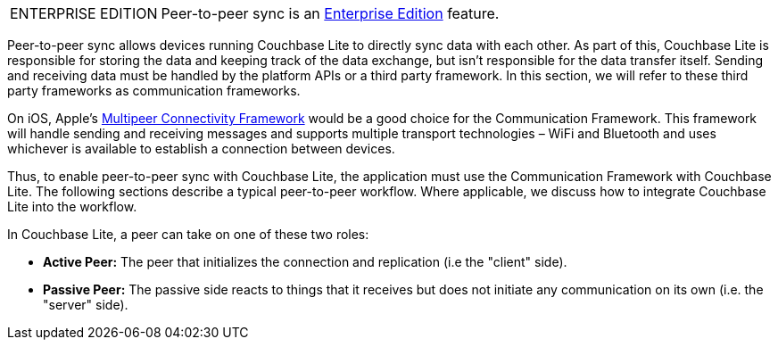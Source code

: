 [IMPORTANT, caption="ENTERPRISE EDITION"]
====
Peer-to-peer sync is an link:https://www.couchbase.com/products/editions[Enterprise Edition] feature.
====

Peer-to-peer sync allows devices running Couchbase Lite to directly sync data with each other.
As part of this, Couchbase Lite is responsible for storing the data and keeping track of the data exchange, but isn't responsible for the data transfer itself.
Sending and receiving data must be handled by the platform APIs or a third party framework.
In this section, we will refer to these third party frameworks as communication frameworks.

On iOS, Apple's link:https://developer.apple.com/documentation/multipeerconnectivity[Multipeer Connectivity Framework] would be a good choice for the Communication Framework.
This framework will handle sending and receiving messages and supports multiple transport technologies – WiFi and Bluetooth and uses whichever is available to establish a connection between devices.

Thus, to enable peer-to-peer sync with Couchbase Lite, the application must use the Communication Framework with Couchbase Lite.
The following sections describe a typical peer-to-peer workflow.
Where applicable, we discuss how to integrate Couchbase Lite into the workflow.

In Couchbase Lite, a peer can take on one of these two roles:

- *Active Peer:* The peer that initializes the connection and replication (i.e the "client" side).
- *Passive Peer:* The passive side reacts to things that it receives but does not initiate any communication on its own (i.e. the "server" side).
